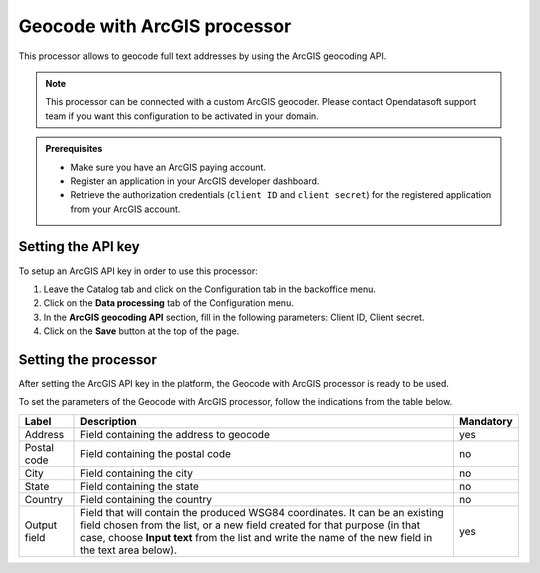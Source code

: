 Geocode with ArcGIS processor
=============================

This processor allows to geocode full text addresses by using the ArcGIS geocoding API.

.. admonition:: Note
   :class: note

   This processor can be connected with a custom ArcGIS geocoder. Please contact Opendatasoft support team if you want this configuration to be activated in your domain.

.. admonition:: Prerequisites
   :class: important

   - Make sure you have an ArcGIS paying account.
   - Register an application in your ArcGIS developer dashboard.
   - Retrieve the authorization credentials (``client ID`` and ``client secret``) for the registered application from your ArcGIS account.

Setting the API key
-------------------

To setup an ArcGIS API key in order to use this processor:

1. Leave the Catalog tab and click on the Configuration tab in the backoffice menu.
2. Click on the **Data processing** tab of the Configuration menu.
3. In the **ArcGIS geocoding API** section, fill in the following parameters: Client ID, Client secret.
4. Click on the **Save** button at the top of the page.

Setting the processor
---------------------

After setting the ArcGIS API key in the platform, the Geocode with ArcGIS processor is ready to be used.

To set the parameters of the Geocode with ArcGIS processor, follow the indications from the table below.

.. list-table::
  :header-rows: 1

  * * Label
    * Description
    * Mandatory
  * * Address
    * Field containing the address to geocode
    * yes
  * * Postal code
    * Field containing the postal code
    * no
  * * City
    * Field containing the city
    * no
  * * State
    * Field containing the state
    * no
  * * Country
    * Field containing the country
    * no
  * * Output field
    * Field that will contain the produced WSG84 coordinates. It can be an existing field chosen from the list, or a new field created for that purpose (in that case, choose **Input text** from the list and write the name of the new field in the text area below).
    * yes
